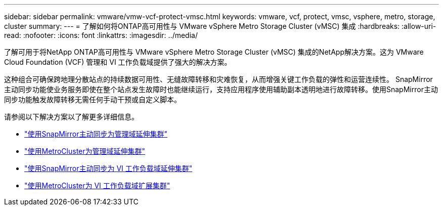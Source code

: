 ---
sidebar: sidebar 
permalink: vmware/vmw-vcf-protect-vmsc.html 
keywords: vmware, vcf, protect, vmsc, vsphere, metro, storage, cluster 
summary:  
---
= 了解如何将ONTAP高可用性与 VMware vSphere Metro Storage Cluster (vMSC) 集成
:hardbreaks:
:allow-uri-read: 
:nofooter: 
:icons: font
:linkattrs: 
:imagesdir: ../media/


[role="lead"]
了解可用于将NetApp ONTAP高可用性与 VMware vSphere Metro Storage Cluster (vMSC) 集成的NetApp解决方案。这为 VMware Cloud Foundation (VCF) 管理和 VI 工作负载域提供了强大的解决方案。

这种组合可确保跨地理分散站点的持续数据可用性、无缝故障转移和灾难恢复，从而增强关键工作负载的弹性和运营连续性。 SnapMirror主动同步功能使业务服务即使在整个站点发生故障时也能继续运行，支持应用程序使用辅助副本透明地进行故障转移。使用SnapMirror主动同步功能触发故障转移无需任何手动干预或自定义脚本。

请参阅以下解决方案以了解更多详细信息。

* link:vmw-vcf-vmsc-mgmt-smas.html["使用SnapMirror主动同步为管理域延伸集群"]
* link:vmw-vcf-vmsc-mgmt-mcc.html["使用MetroCluster为管理域延伸集群"]
* link:vmw-vcf-vmsc-viwld-smas.html["使用SnapMirror主动同步为 VI 工作负载域延伸集群"]
* link:vmw-vcf-vmsc-viwld-mcc.html["使用MetroCluster为 VI 工作负载域扩展集群"]

